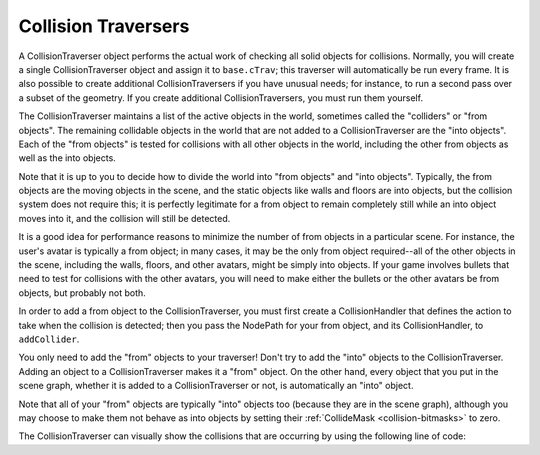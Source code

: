 .. _collision-traversers:

Collision Traversers
====================

A CollisionTraverser object performs the actual work of checking all solid
objects for collisions. Normally, you will create a single CollisionTraverser
object and assign it to
``base.cTrav``; this traverser will
automatically be run every frame. It is also possible to create additional
CollisionTraversers if you have unusual needs; for instance, to run a second
pass over a subset of the geometry. If you create additional
CollisionTraversers, you must run them yourself.

The CollisionTraverser maintains a list of the active objects in the world,
sometimes called the "colliders" or "from objects". The remaining collidable
objects in the world that are not added to a CollisionTraverser are the "into
objects". Each of the "from objects" is tested for collisions with all other
objects in the world, including the other from objects as well as the into
objects.

Note that it is up to you to decide how to divide the world into "from
objects" and "into objects". Typically, the from objects are the moving
objects in the scene, and the static objects like walls and floors are into
objects, but the collision system does not require this; it is perfectly
legitimate for a from object to remain completely still while an into object
moves into it, and the collision will still be detected.

It is a good idea for performance reasons to minimize the number of from
objects in a particular scene. For instance, the user's avatar is typically a
from object; in many cases, it may be the only from object required--all of
the other objects in the scene, including the walls, floors, and other
avatars, might be simply into objects. If your game involves bullets that need
to test for collisions with the other avatars, you will need to make either
the bullets or the other avatars be from objects, but probably not both.

In order to add a from object to the CollisionTraverser, you must first create
a CollisionHandler that defines the action to take when the collision is
detected; then you pass the NodePath for your from object, and its
CollisionHandler, to ``addCollider``.

.. only:: python

   .. code-block:: python

      traverser = CollisionTraverser('traverser name')
      base.cTrav = traverser
      traverser.addCollider(fromObject, handler)

.. only:: cpp

   .. code-block:: cpp

      CollisionTraverser c_trav.add_collider(fromObject, handler);

You only need to add the "from" objects to your traverser! Don't try to add
the "into" objects to the CollisionTraverser. Adding an object to a
CollisionTraverser makes it a "from" object. On the other hand, every object
that you put in the scene graph, whether it is added to a CollisionTraverser
or not, is automatically an "into" object.

Note that all of your "from" objects are typically "into" objects too (because
they are in the scene graph), although you may choose to make them not behave
as into objects by setting their :ref:`CollideMask <collision-bitmasks>` to
zero.

The CollisionTraverser can visually show the collisions that are occurring by
using the following line of code:

.. only:: python

   .. code-block:: python

      collisionTraverser.showCollisions(render)
